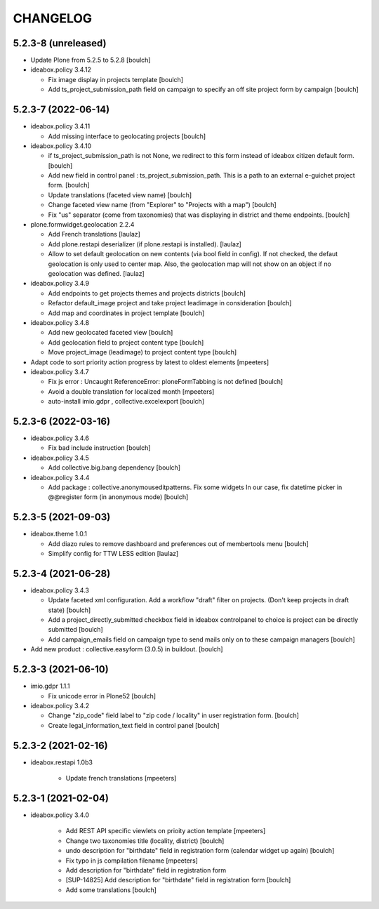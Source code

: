 CHANGELOG
=========

5.2.3-8 (unreleased)
--------------------

- Update Plone from 5.2.5 to 5.2.8
  [boulch]

- ideabox.policy 3.4.12

  - Fix image display in projects template
    [boulch]

  - Add ts_project_submission_path field on campaign to specify an off site project form by campaign
    [boulch]


5.2.3-7 (2022-06-14)
--------------------

- ideabox.policy 3.4.11
  
  - Add missing interface to geolocating projects
    [boulch]

- ideabox.policy 3.4.10

  - if ts_project_submission_path is not None, we redirect to this form instead of ideabox citizen default form.
    [boulch]

  - Add new field in control panel : ts_project_submission_path. This is a path to an external e-guichet project form.
    [boulch]

  - Update translations (faceted view name)
    [boulch]

  - Change faceted view name (from "Explorer" to "Projects with a map")
    [boulch]

  - Fix "us" separator (come from taxonomies) that was displaying in district and theme endpoints.
    [boulch]

- plone.formwidget.geolocation 2.2.4

  - Add French translations
    [laulaz]

  - Add plone.restapi deserializer (if plone.restapi is installed).
    [laulaz]

  - Allow to set default geolocation on new contents (via bool field in config).
    If not checked, the defaut geolocation is only used to center map.
    Also, the geolocation map will not show on an object if no geolocation was defined.
    [laulaz]

- ideabox.policy 3.4.9

  - Add endpoints to get projects themes and projects districts
    [boulch]

  - Refactor default_image project and take project leadimage in consideration
    [boulch]

  - Add map and coordinates in project template
    [boulch]

- ideabox.policy 3.4.8

  - Add new geolocated faceted view
    [boulch]

  - Add geolocation field to project content type
    [boulch]

  - Move project_image (leadimage) to project content type
    [boulch]

- Adapt code to sort priority action progress by latest to oldest elements
  [mpeeters]

- ideabox.policy 3.4.7

  - Fix js error : Uncaught ReferenceError: ploneFormTabbing is not defined
    [boulch]

  - Avoid a double translation for localized month
    [mpeeters]

  - auto-install imio.gdpr , collective.excelexport
    [boulch]


5.2.3-6 (2022-03-16)
--------------------

- ideabox.policy 3.4.6

  - Fix bad include instruction
    [boulch]

- ideabox.policy 3.4.5

  - Add collective.big.bang dependency
    [boulch]

- ideabox.policy 3.4.4

  - Add package : collective.anonymouseditpatterns. 
    Fix some widgets In our case, fix datetime picker in @@register form (in anonymous mode)
    [boulch]


5.2.3-5 (2021-09-03)
--------------------

- ideabox.theme 1.0.1

  - Add diazo rules to remove dashboard and preferences out of membertools menu
    [boulch]

  - Simplify config for TTW LESS edition
    [laulaz]


5.2.3-4 (2021-06-28)
--------------------

- ideabox.policy 3.4.3

  - Update faceted xml configuration. Add a workflow "draft" filter on projects. (Don't keep projects in draft state)
    [boulch]
  - Add a project_directly_submitted checkbox field in ideabox controlpanel to choice is project can be directly submitted
    [boulch]
  - Add campaign_emails field on campaign type to send mails only on to these campaign managers
    [boulch]

- Add new product : collective.easyform (3.0.5) in buildout.
  [boulch]


5.2.3-3 (2021-06-10)
--------------------

- imio.gdpr 1.1.1

  - Fix unicode error in Plone52 
    [boulch]

- ideabox.policy 3.4.2
  
  - Change "zip_code" field label to "zip code / locality" in user registration form. 
    [boulch]
  - Create legal_information_text field in control panel
    [boulch]



5.2.3-2 (2021-02-16)
--------------------

- ideabox.restapi 1.0b3

    - Update french translations
      [mpeeters]


5.2.3-1 (2021-02-04)
--------------------

- ideabox.policy 3.4.0

    - Add REST API specific viewlets on prioity action template
      [mpeeters]
    - Change two taxonomies title (locality, district)
      [boulch]
    - undo description for "birthdate" field in registration form (calendar widget up again)
      [boulch]
    - Fix typo in js compilation filename
      [mpeeters]
    - Add description for "birthdate" field in registration form
    - [SUP-14825] Add description for "birthdate" field in registration form
      [boulch]
    - Add some translations
      [boulch]
